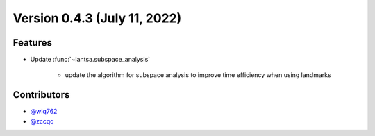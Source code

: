 Version 0.4.3 (July 11, 2022)
---------------------------------

Features
~~~~~~~~

- Update :func:`~lantsa.subspace_analysis`
   
   - update the algorithm for subspace analysis to improve time efficiency when using landmarks

Contributors
~~~~~~~~~~~~
- `@wlq762`_
- `@zccqq`_

.. _`@wlq762`: https://github.com/wlq762
.. _`@zccqq`: https://github.com/zccqq
